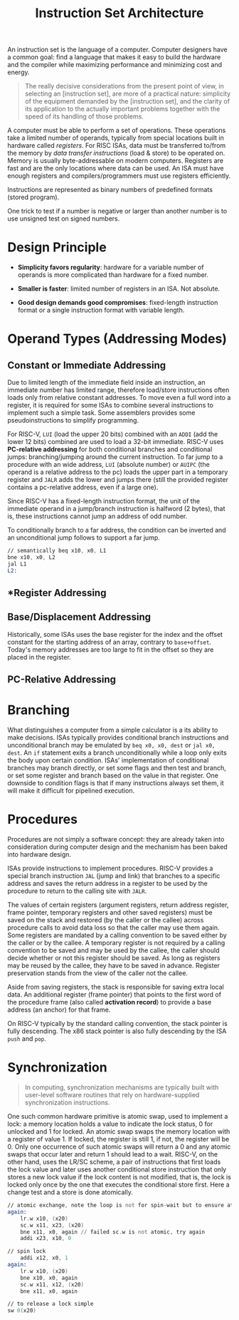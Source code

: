 #+title: Instruction Set Architecture

An instruction set is the language of a computer. Computer designers have a
common goal: find a language that makes it easy to build the hardware and the
compiler while maximizing performance and minimizing cost and energy.

#+begin_quote
The really decisive considerations from the present point of view, in selecting an [instruction set], are more of a practical nature: simplicity of the equipment demanded by the [instruction set], and the clarity of its application to the actually important problems together with the speed of its
handling of those problems.
#+end_quote

A computer must be able to perform a set of operations. These operations take a
limited number of operands, typically from special locations built in hardware
called /registers/. For RISC ISAs, data must be transferred to/from the memory
by /data transfer instructions/ (load & store) to be operated on. Memory is
usually byte-addressable on modern computers. Registers are fast and are the
only locations where data can be used. An ISA must have enough registers and
compilers/programmers must use registers efficiently.

Instructions are represented as binary numbers of predefined formats (stored program).


One trick to test if a number is negative or larger than another number is to
use unsigned test on signed numbers.


* Design Principle

- *Simplicity favors regularity*: hardware for a variable number of operands is
  more complicated than hardware for a fixed number.

- *Smaller is faster*: limited number of registers in an ISA. Not absolute.

- *Good design demands good compromises*: fixed-length instruction format or
  a single instruction format with variable length.

* Operand Types (Addressing Modes)

** *Constant* or *Immediate Addressing*

Due to limited length of the immediate field inside an instruction, an immediate
number has limited range, therefore load/store instructions often loads only
from relative constant addresses. To move even a full word into a register, it
is required for some ISAs to combine several instructions to implement such a
simple task. Some assemblers provides some pseudoinstructions to simplify
programming.

For RISC-V, =LUI= (load the upper 20 bits) combined with an =ADDI= (add the
lower 12 bits) combined are used to load a 32-bit immediate. RISC-V uses *PC-relative addressing* for both
conditional branches and conditional jumps: branching/jumping around the current
instruction. To far jump to a procedure with an wide address, =LUI= (absolute number)
or =AUIPC= (the operand is a relative address to the pc) loads the upper
part in a temporary register and =JALR= adds the lower and jumps there (still
the provided register contains a pc-relative address, even if a large one).

Since RISC-V has a fixed-length instruction format, the unit of the immediate
operand in a jump/branch instruction is halfword (2 bytes), that is, these
instructions cannot jump an address of odd number.

To conditionally branch to a
far address, the condition can be inverted and an unconditional jump follows to support a far jump.

#+begin_src asm
// semantically beq x10, x0, L1
bne x10, x0, L2
jal L1
L2:
#+end_src

** *Register Addressing
** *Base/Displacement Addressing*

Historically, some ISAs uses the base register for the index and the offset
constant for the starting address of an array, contrary to =base+offset=.
Today's memory addresses are too large to fit in the offset so they are placed
in the register.


** *PC-Relative Addressing*
* Branching

What distinguishes a computer from a simple calculator is a its ability to make
decisions. ISAs typically provides conditional branch instructions and
unconditional branch may be emulated by =beq x0, x0, dest= or =jal x0, dest=. An
=if= statement exits a branch unconditionally while a loop only exits the body
upon certain condition. ISAs' implementation of conditional branches may branch
directly, or set some flags and then test and branch, or set some register and
branch based on the value in that register. One downside to condition flags is
that if many instructions always set them, it will make it difficult for
pipelined execution.


* Procedures

Procedures are not simply a software concept: they are already taken into
consideration during computer design and the mechanism has been baked into
hardware design.

ISAs provide instructions to implement procedures. RISC-V provides a special
branch instruction =JAL= (jump and link) that branches to a specific address and
saves the return address in a register to be used by the procedure to return to
the calling site with =JALR=.

The values of certain registers (argument registers, return address register, frame pointer, temporary registers and other saved registers) must be saved  on the stack and
restored (by the caller or the callee) across procedure calls to avoid data loss
so that the caller may use them again.
Some registers are mandated by a calling convention to be saved either by the
caller or by the callee. A temporary register is not required by a calling
convention to be saved and may be used  by the callee, the caller should decide
whether or not this register should be saved. As long as
registers may be reused by the callee, they have to be saved in advance.
Register preservation stands from the view of the caller not the callee.

Aside from saving registers, the stack is responsible for saving extra local
data. An additional register (frame pointer) that points to the first word of
the procedure frame (also called *activation record*) to provide a base address
(an anchor)
for that frame.

On RISC-V typically by the standard calling convention, the stack pointer is
fully descending. The x86 stack pointer is also fully descending by the ISA
=push= and =pop=.

* Synchronization

#+begin_quote
In computing, synchronization mechanisms are typically built with user-level
software routines that rely on hardware-supplied synchronization instructions.
#+end_quote

One such common hardware primitive is atomic swap, used to implement a lock: a
memory location holds a value to indicate the lock status, 0 for unlocked
and 1 for locked. An atomic swap swaps the memory location with a register of
value 1. If locked, the register is still 1, if not, the register will be 0.
Only one occurrence of such atomic swaps will return a 0 and any atomic swaps
that occur later and return 1 should lead to a wait.
RISC-V, on the other hand, uses the LR/SC scheme, a pair of instructions that
first loads the lock value and later uses another
conditional store instruction that only stores a new lock value if the lock
content is not modified, that is, the lock is locked only once by the one
that executes the conditional store first. Here a change test and a store is
done atomically.

#+begin_src asm
// atomic exchange, note the loop is not for spin-wait but to ensure atomicity
again:
    lr.w x10, (x20)
    sc.w x11, x23, (x20)
    bne x11, x0, again // failed sc.w is not atomic, try again
    addi x23, x10, 0

// spin lock
    addi x12, x0, 1
again:
    lr.w x10, (x20)
    bne x10, x0, again
    sc.w x11, x12, (x20)
    bne x11, x0, again

// to release a lock simple
sw 0(x20)
#+end_src
